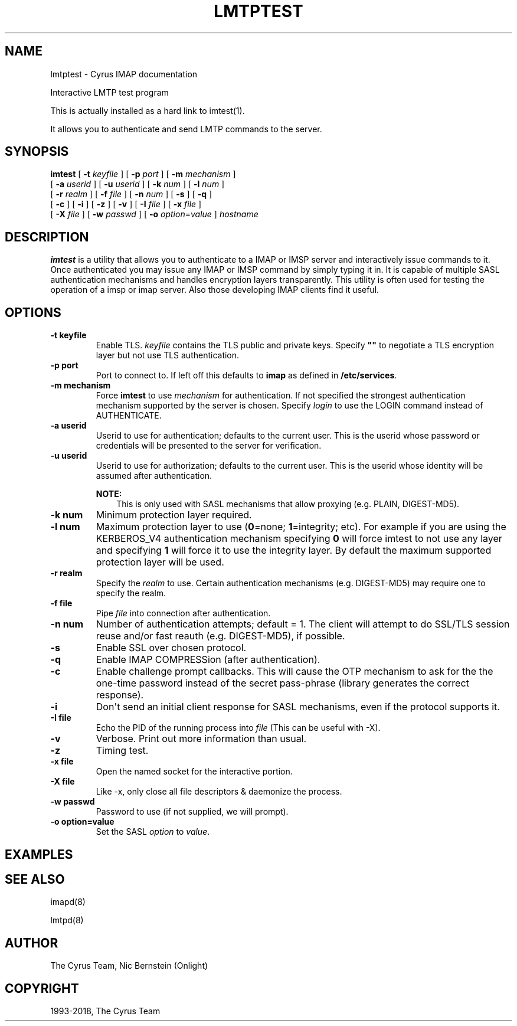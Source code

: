 .\" Man page generated from reStructuredText.
.
.TH "LMTPTEST" "1" "February 17, 2020" "3.2.0" "Cyrus IMAP"
.SH NAME
lmtptest \- Cyrus IMAP documentation
.
.nr rst2man-indent-level 0
.
.de1 rstReportMargin
\\$1 \\n[an-margin]
level \\n[rst2man-indent-level]
level margin: \\n[rst2man-indent\\n[rst2man-indent-level]]
-
\\n[rst2man-indent0]
\\n[rst2man-indent1]
\\n[rst2man-indent2]
..
.de1 INDENT
.\" .rstReportMargin pre:
. RS \\$1
. nr rst2man-indent\\n[rst2man-indent-level] \\n[an-margin]
. nr rst2man-indent-level +1
.\" .rstReportMargin post:
..
.de UNINDENT
. RE
.\" indent \\n[an-margin]
.\" old: \\n[rst2man-indent\\n[rst2man-indent-level]]
.nr rst2man-indent-level -1
.\" new: \\n[rst2man-indent\\n[rst2man-indent-level]]
.in \\n[rst2man-indent\\n[rst2man-indent-level]]u
..
.sp
Interactive LMTP test program
.sp
This is actually installed as a hard link to imtest(1)\&.
.sp
It allows you to authenticate and send LMTP commands to the server.
.SH SYNOPSIS
.sp
.nf
\fBimtest\fP [ \fB\-t\fP \fIkeyfile\fP ] [ \fB\-p\fP \fIport\fP ] [ \fB\-m\fP \fImechanism\fP ]
    [ \fB\-a\fP \fIuserid\fP ] [ \fB\-u\fP \fIuserid\fP ] [ \fB\-k\fP \fInum\fP ] [ \fB\-l\fP \fInum\fP ]
    [ \fB\-r\fP \fIrealm\fP ] [ \fB\-f\fP \fIfile\fP ] [ \fB\-n\fP \fInum\fP ] [ \fB\-s\fP ] [ \fB\-q\fP ]
    [ \fB\-c\fP ] [ \fB\-i\fP ] [ \fB\-z\fP ] [ \fB\-v\fP ] [ \fB\-I\fP \fIfile\fP ] [ \fB\-x\fP \fIfile\fP ]
    [ \fB\-X\fP \fIfile\fP ] [ \fB\-w\fP \fIpasswd\fP ] [ \fB\-o\fP \fIoption\fP=\fIvalue\fP ] \fIhostname\fP
.fi
.SH DESCRIPTION
.sp
\fBimtest\fP is a utility that allows you to authenticate to a IMAP or
IMSP server and interactively issue commands to it. Once authenticated
you may issue any IMAP or IMSP command by simply typing it in. It is
capable of multiple SASL authentication mechanisms and handles
encryption layers transparently. This utility is often used for testing
the operation of a imsp or imap server. Also those developing IMAP
clients find it useful.
.SH OPTIONS
.INDENT 0.0
.TP
.B \-t  keyfile
Enable TLS.  \fIkeyfile\fP contains the TLS public and private keys.
Specify \fB""\fP to negotiate a TLS encryption layer but not use TLS
authentication.
.UNINDENT
.INDENT 0.0
.TP
.B \-p  port
Port to connect to. If left off this defaults to \fBimap\fP as defined
in \fB/etc/services\fP\&.
.UNINDENT
.INDENT 0.0
.TP
.B \-m  mechanism
Force \fBimtest\fP to use \fImechanism\fP for authentication. If not
specified the strongest authentication mechanism supported by the
server is chosen.  Specify \fIlogin\fP to use the LOGIN command instead
of AUTHENTICATE.
.UNINDENT
.INDENT 0.0
.TP
.B \-a  userid
Userid to use for authentication; defaults to the current user.
This is the userid whose password or credentials will be presented to
the server for verification.
.UNINDENT
.INDENT 0.0
.TP
.B \-u  userid
Userid to use for authorization; defaults to the current user.
This is the userid whose identity will be assumed after
authentication.
.sp
\fBNOTE:\fP
.INDENT 7.0
.INDENT 3.5
This is only used with SASL mechanisms that allow proxying
(e.g. PLAIN, DIGEST\-MD5).
.UNINDENT
.UNINDENT
.UNINDENT
.INDENT 0.0
.TP
.B \-k  num
Minimum protection layer required.
.UNINDENT
.INDENT 0.0
.TP
.B \-l  num
Maximum protection layer to use (\fB0\fP=none; \fB1\fP=integrity;
etc).  For example if you are using the KERBEROS_V4 authentication
mechanism specifying \fB0\fP will force imtest to not use any layer
and specifying \fB1\fP will force it to use the integrity layer.  By
default the maximum supported protection layer will be used.
.UNINDENT
.INDENT 0.0
.TP
.B \-r  realm
Specify the \fIrealm\fP to use. Certain authentication mechanisms
(e.g. DIGEST\-MD5) may require one to specify the realm.
.UNINDENT
.INDENT 0.0
.TP
.B \-f  file
Pipe \fIfile\fP into connection after authentication.
.UNINDENT
.INDENT 0.0
.TP
.B \-n  num
Number of authentication attempts; default = 1.  The client will
attempt to do SSL/TLS session reuse and/or fast reauth
(e.g. DIGEST\-MD5), if possible.
.UNINDENT
.INDENT 0.0
.TP
.B \-s
Enable SSL over chosen protocol.
.UNINDENT
.INDENT 0.0
.TP
.B \-q
Enable IMAP COMPRESSion (after authentication).
.UNINDENT
.INDENT 0.0
.TP
.B \-c
Enable challenge prompt callbacks.  This will cause the OTP mechanism
to ask for the the one\-time password instead of the secret pass\-phrase
(library generates the correct response).
.UNINDENT
.INDENT 0.0
.TP
.B \-i
Don\(aqt send an initial client response for SASL mechanisms, even if
the protocol supports it.
.UNINDENT
.INDENT 0.0
.TP
.B \-I  file
Echo the PID of the running process into \fIfile\fP (This can be useful
with \-X).
.UNINDENT
.INDENT 0.0
.TP
.B \-v
Verbose. Print out more information than usual.
.UNINDENT
.INDENT 0.0
.TP
.B \-z
Timing test.
.UNINDENT
.INDENT 0.0
.TP
.B \-x  file
Open the named socket for the interactive portion.
.UNINDENT
.INDENT 0.0
.TP
.B \-X  file
Like \-x, only close all file descriptors & daemonize the process.
.UNINDENT
.INDENT 0.0
.TP
.B \-w passwd
Password to use (if not supplied, we will prompt).
.UNINDENT
.INDENT 0.0
.TP
.B \-o  option=value
Set the SASL \fIoption\fP to \fIvalue\fP\&.
.UNINDENT
.SH EXAMPLES
.SH SEE ALSO
.sp
imapd(8)
.sp
lmtpd(8)
.SH AUTHOR
The Cyrus Team, Nic Bernstein (Onlight)
.SH COPYRIGHT
1993-2018, The Cyrus Team
.\" Generated by docutils manpage writer.
.
